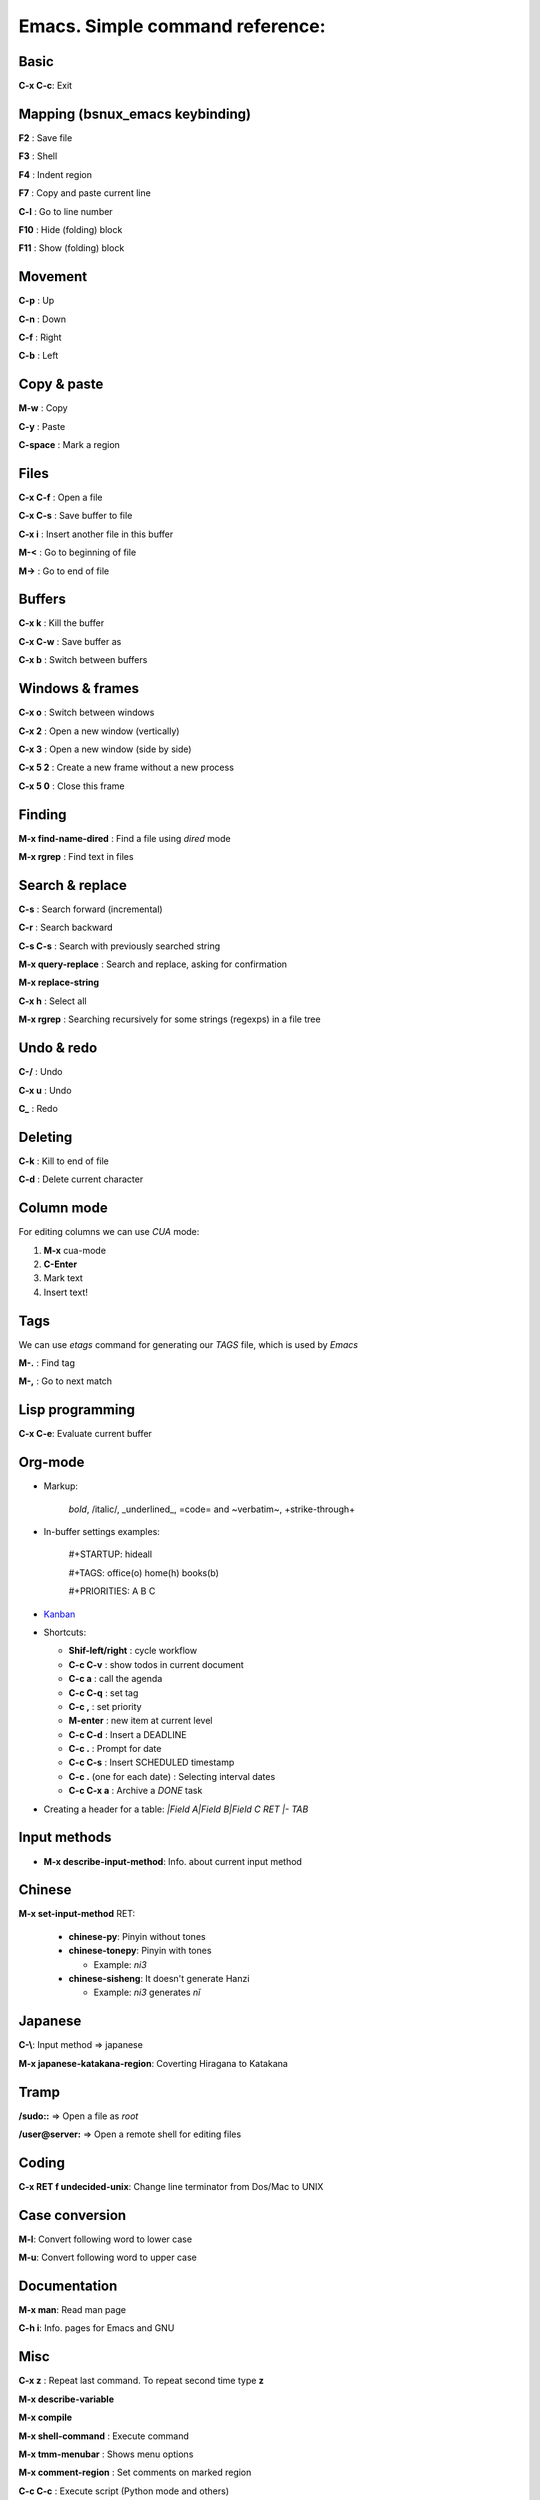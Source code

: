 Emacs. Simple command reference:
================================

Basic
-----

**C-x C-c**: Exit

Mapping (bsnux_emacs keybinding)
--------------------------------

**F2** : Save file

**F3** : Shell

**F4** : Indent region

**F7** : Copy and paste current line

**C-l** : Go to line number

**F10** : Hide (folding) block

**F11** : Show (folding) block

Movement
--------
**C-p** : Up

**C-n** : Down

**C-f** : Right

**C-b** : Left


Copy & paste
------------

**M-w** : Copy

**C-y** : Paste

**C-space** : Mark a region

Files
-----

**C-x C-f** : Open a file

**C-x C-s** : Save buffer to file

**C-x i** : Insert another file in this buffer

**M-<** : Go to beginning of file

**M->** : Go to end of file

Buffers
-------

**C-x k** : Kill the buffer

**C-x C-w** : Save buffer as

**C-x b** : Switch between buffers


Windows & frames
----------------

**C-x o** : Switch between windows

**C-x 2** : Open a new window (vertically)

**C-x 3** : Open a new window (side by side)

**C-x 5 2** : Create a new frame without a new process

**C-x 5 0** : Close this frame


Finding
-------

**M-x find-name-dired** : Find a file using *dired* mode

**M-x rgrep** : Find text in files


Search & replace
----------------

**C-s** : Search forward (incremental)

**C-r** : Search backward

**C-s C-s** : Search with previously searched string

**M-x query-replace** : Search and replace, asking for confirmation

**M-x replace-string**

**C-x h** : Select all

**M-x rgrep** : Searching recursively for some strings (regexps) in a file tree

Undo & redo
-----------

**C-/** : Undo

**C-x u** : Undo

**C_** : Redo

Deleting
--------

**C-k** : Kill to end of file

**C-d** : Delete current character

Column mode
-----------

For editing columns we can use *CUA* mode:

1. **M-x** cua-mode
2. **C-Enter**
3. Mark text
4. Insert text!

Tags
----

We can use *etags* command for generating our *TAGS* file, which is
used by *Emacs*

**M-.** : Find tag

**M-,** : Go to next match

Lisp programming
----------------

**C-x C-e**: Evaluate current buffer

Org-mode
--------

* Markup:

   *bold*, /italic/, _underlined_, =code= and ~verbatim~, +strike-through+

* In-buffer settings examples:

   #+STARTUP: hideall

   #+TAGS: office(o) home(h) books(b)

   #+PRIORITIES: A B C

* `Kanban <http://www.agilesoc.com/2011/08/08/emacs-org-mode-kanban-pomodoro-oh-my/>`_

* Shortcuts:

  * **Shif-left/right**           : cycle workflow
  * **C-c C-v**                   : show todos in current document
  * **C-c a**                     : call the agenda
  * **C-c C-q**                   : set tag
  * **C-c ,**                     : set priority
  * **M-enter**                   : new item at current level
  * **C-c C-d**                   : Insert a DEADLINE
  * **C-c .**                     : Prompt for date
  * **C-c C-s**                   : Insert SCHEDULED timestamp
  * **C-c .** (one for each date) : Selecting interval dates
  * **C-c C-x a**                 : Archive a *DONE* task

* Creating a header for a table: `|Field A|Field B|Field C RET |- TAB`

Input methods
-------------

* **M-x describe-input-method**: Info. about current input method

Chinese
-------

**M-x set-input-method** RET:

  * **chinese-py**: Pinyin without tones
  * **chinese-tonepy**: Pinyin with tones

    * Example: *ni3*
  * **chinese-sisheng**: It doesn't generate Hanzi

    * Example: *ni3* generates *nǐ*

Japanese
--------

**C-\\**: Input method => japanese

**M-x japanese-katakana-region**: Coverting Hiragana to Katakana

Tramp
-----

**/sudo::** => Open a file as *root*

**/user@server:** => Open a remote shell for editing files

Coding
------

**C-x RET f undecided-unix**: Change line terminator from Dos/Mac to UNIX

Case conversion
---------------

**M-l**: Convert following word to lower case

**M-u**: Convert following word to upper case

Documentation
-------------

**M-x man**: Read man page

**C-h i**: Info. pages for Emacs and GNU

Misc
----

**C-x z** : Repeat last command. To repeat second time type **z**

**M-x describe-variable**

**M-x compile**

**M-x shell-command** : Execute command

**M-x tmm-menubar** : Shows menu options

**M-x comment-region** : Set comments on marked region

**C-c C-c** : Execute script (Python mode and others)

**C-x C-f RET /user@host:/home/arturo/.emacs** : Open remote file using TRAMP

**C-s C-w** : Search word under cursor (equivalent to '*' in Vim)

**M-x python-check** : Checking Python code using Pyflake

**M-x load-file ENTER ~/bsnux_emacs/init.el ENTER** : Reloading your .emacs file while emacs is running

**M-x twit** : Load twittering-mode

**u*** : Open a buffer for posting a tweet (*twittering-mode*)

**M-x ielm** : Launch an interactive elisp command line interface

**C-x 4 a** : Adding a new entry for *ChangeLog* file

**C-u C-c RET**: Retweet for thw tweet pointed by the cursor

**M-x align-regexp**: Align code based on regexp. 1) Mark region. 2) Execute it

**M-x occur**: Display a new buffer with founded occurences in file

**M-x sort-lines**: Sorting all lines in a file
